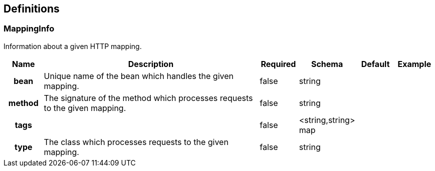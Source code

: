 
[[_definitions]]
== Definitions

[[_mappinginfo]]
=== MappingInfo
Information about a given HTTP mapping.


[options="header", cols=".^1h,.^6,.^1,.^1,.^1,.^1"]
|===
|Name|Description|Required|Schema|Default|Example
|bean|Unique name of the bean which handles the given mapping.|false|string||
|method|The signature of the method which processes requests to the given mapping.|false|string||
|tags||false|<string,string> map||
|type|The class which processes requests to the given mapping.|false|string||
|===



